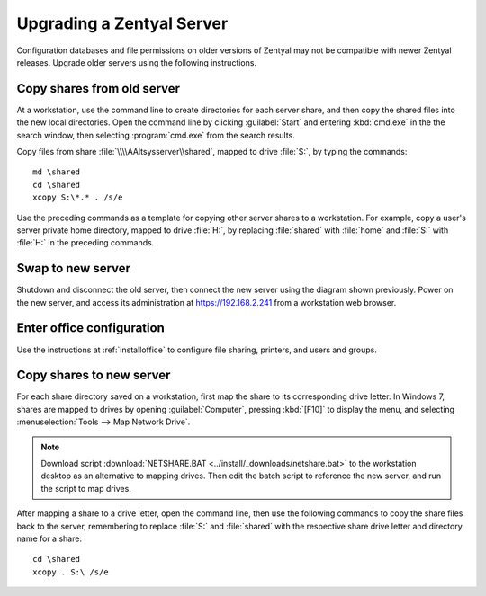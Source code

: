 .. _upgradeserver:

#############################
Upgrading a Zentyal Server 
#############################

Configuration databases and file permissions on older versions of Zentyal may 
not be compatible with newer Zentyal releases. Upgrade older servers using the 
following instructions.

Copy shares from old server
=============================

At a workstation, use the command line to create directories for each server 
share, and then copy the shared files into the new local directories. Open the 
command line by clicking :guilabel:`Start` and entering :kbd:`cmd.exe` in the
the search window, then selecting :program:`cmd.exe` from the search results.

Copy files from share :file:`\\\\AAltsysserver\\shared`, mapped to drive 
:file:`S:`, by typing the commands::

   md \shared
   cd \shared
   xcopy S:\*.* . /s/e

Use the preceding commands as a template for copying other server shares to a 
workstation. For example, copy a user's server private home directory, mapped to 
drive :file:`H:`, by replacing :file:`shared` with :file:`home` and :file:`S:` 
with :file:`H:` in the preceding commands.

Swap to new server
=============================

Shutdown and disconnect the old server, then connect the new server using the 
diagram shown previously. Power on the new server, and access its administration 
at https://192.168.2.241 from a workstation web browser.

Enter office configuration 
=============================

Use the instructions at :ref:`installoffice` to configure file sharing, 
printers, and users and groups.

Copy shares to new server
=============================

For each share directory saved on a workstation, first map the share to its 
corresponding drive letter. In Windows 7, shares are mapped to drives by opening 
:guilabel:`Computer`, pressing :kbd:`[F10]` to display the menu, and selecting 
:menuselection:`Tools --> Map Network Drive`. 

.. note::
   Download script :download:`NETSHARE.BAT <../install/_downloads/netshare.bat>` to the 
   workstation desktop as an alternative to mapping drives. Then edit the batch
   script to reference the new server, and run the script to map drives. 

After mapping a share to a drive letter, open the command line, then use the 
following commands to copy the share files back to the server, remembering to 
replace :file:`S:` and :file:`shared` with the respective share drive letter and 
directory name for a share::

   cd \shared
   xcopy . S:\ /s/e

